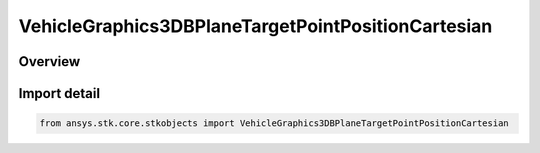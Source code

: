 VehicleGraphics3DBPlaneTargetPointPositionCartesian
===================================================

.. py:class:: ansys.stk.core.stkobjects.VehicleGraphics3DBPlaneTargetPointPositionCartesian

   Bases: py:obj:`~ansys.stk.core.stkobjects.IVehicleGraphics3DBPlaneTargetPointPositionCartesian`

   Cartesian.

.. py:currentmodule:: VehicleGraphics3DBPlaneTargetPointPositionCartesian

Overview
--------


Import detail
-------------

.. code-block:: python

    from ansys.stk.core.stkobjects import VehicleGraphics3DBPlaneTargetPointPositionCartesian



